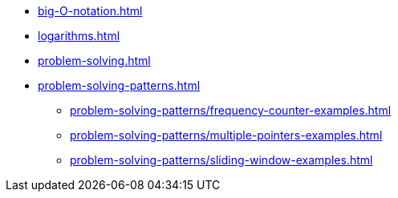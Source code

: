* xref:big-O-notation.adoc[]
* xref:logarithms.adoc[]
* xref:problem-solving.adoc[]
* xref:problem-solving-patterns.adoc[]
** xref:problem-solving-patterns/frequency-counter-examples.adoc[]
** xref:problem-solving-patterns/multiple-pointers-examples.adoc[]
** xref:problem-solving-patterns/sliding-window-examples.adoc[]
